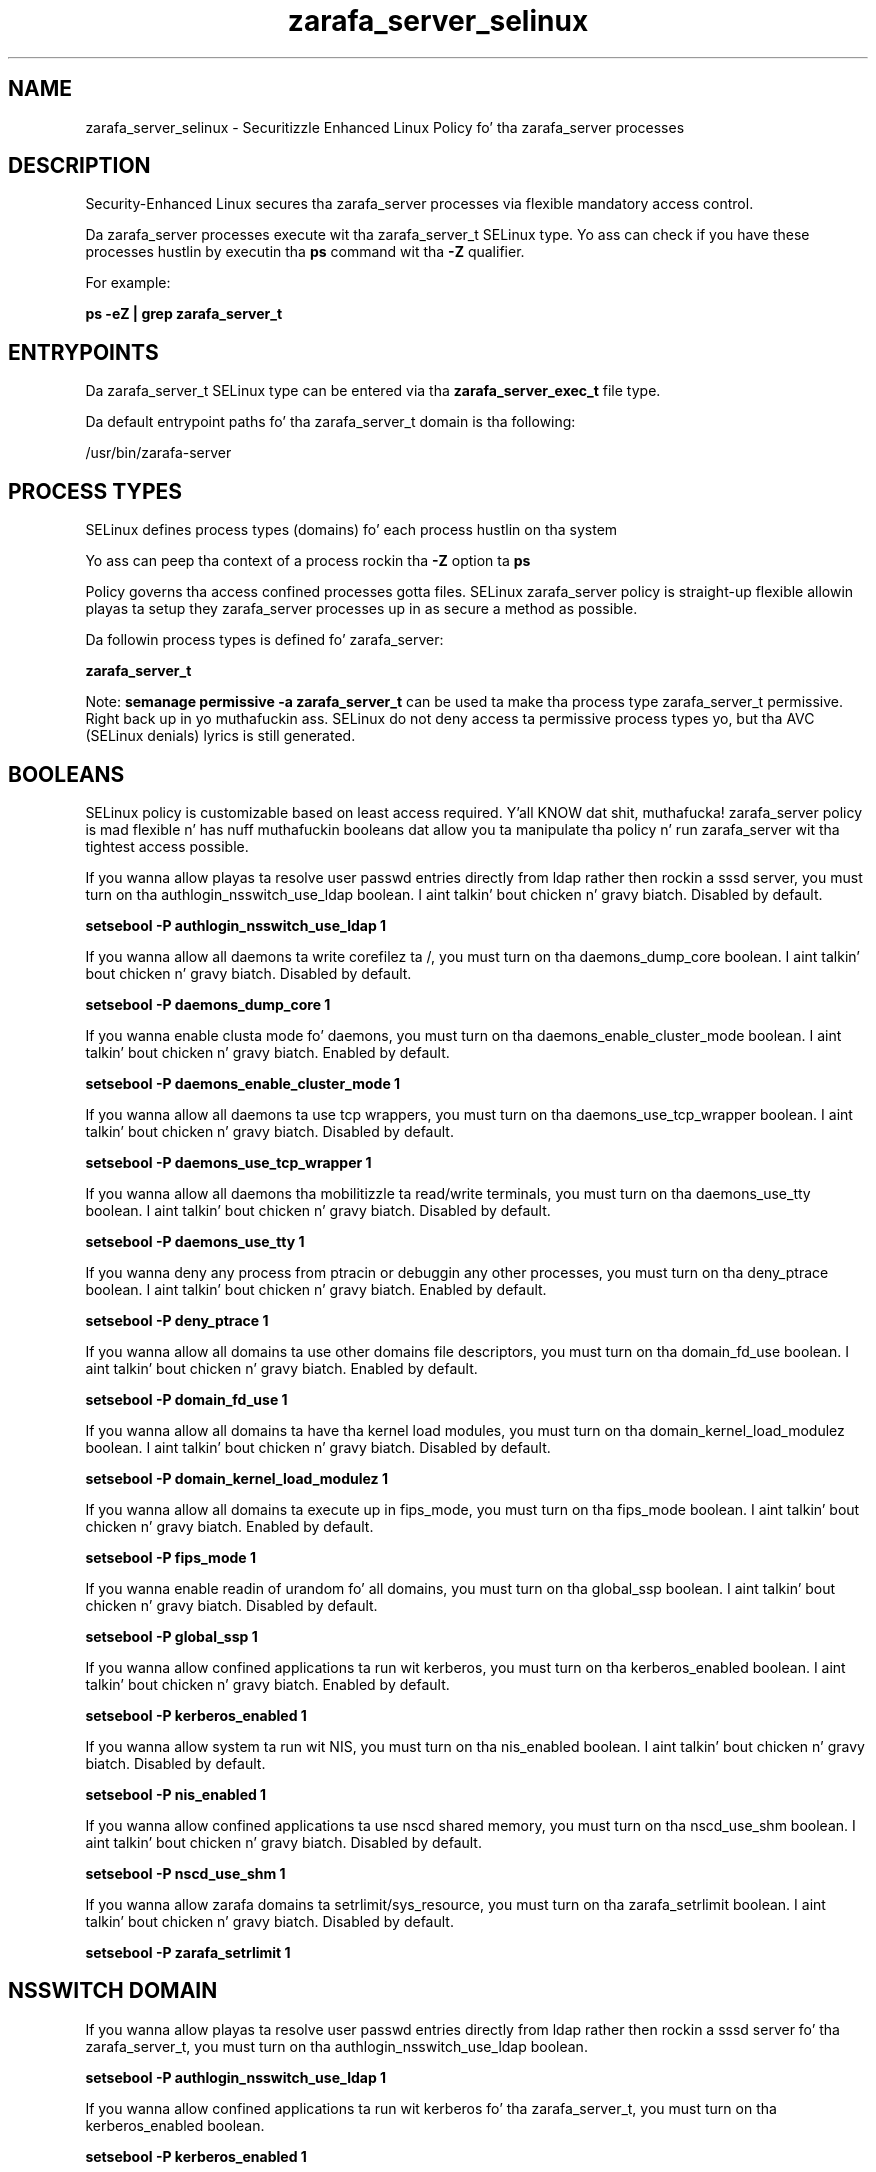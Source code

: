 .TH  "zarafa_server_selinux"  "8"  "14-12-02" "zarafa_server" "SELinux Policy zarafa_server"
.SH "NAME"
zarafa_server_selinux \- Securitizzle Enhanced Linux Policy fo' tha zarafa_server processes
.SH "DESCRIPTION"

Security-Enhanced Linux secures tha zarafa_server processes via flexible mandatory access control.

Da zarafa_server processes execute wit tha zarafa_server_t SELinux type. Yo ass can check if you have these processes hustlin by executin tha \fBps\fP command wit tha \fB\-Z\fP qualifier.

For example:

.B ps -eZ | grep zarafa_server_t


.SH "ENTRYPOINTS"

Da zarafa_server_t SELinux type can be entered via tha \fBzarafa_server_exec_t\fP file type.

Da default entrypoint paths fo' tha zarafa_server_t domain is tha following:

/usr/bin/zarafa-server
.SH PROCESS TYPES
SELinux defines process types (domains) fo' each process hustlin on tha system
.PP
Yo ass can peep tha context of a process rockin tha \fB\-Z\fP option ta \fBps\bP
.PP
Policy governs tha access confined processes gotta files.
SELinux zarafa_server policy is straight-up flexible allowin playas ta setup they zarafa_server processes up in as secure a method as possible.
.PP
Da followin process types is defined fo' zarafa_server:

.EX
.B zarafa_server_t
.EE
.PP
Note:
.B semanage permissive -a zarafa_server_t
can be used ta make tha process type zarafa_server_t permissive. Right back up in yo muthafuckin ass. SELinux do not deny access ta permissive process types yo, but tha AVC (SELinux denials) lyrics is still generated.

.SH BOOLEANS
SELinux policy is customizable based on least access required. Y'all KNOW dat shit, muthafucka!  zarafa_server policy is mad flexible n' has nuff muthafuckin booleans dat allow you ta manipulate tha policy n' run zarafa_server wit tha tightest access possible.


.PP
If you wanna allow playas ta resolve user passwd entries directly from ldap rather then rockin a sssd server, you must turn on tha authlogin_nsswitch_use_ldap boolean. I aint talkin' bout chicken n' gravy biatch. Disabled by default.

.EX
.B setsebool -P authlogin_nsswitch_use_ldap 1

.EE

.PP
If you wanna allow all daemons ta write corefilez ta /, you must turn on tha daemons_dump_core boolean. I aint talkin' bout chicken n' gravy biatch. Disabled by default.

.EX
.B setsebool -P daemons_dump_core 1

.EE

.PP
If you wanna enable clusta mode fo' daemons, you must turn on tha daemons_enable_cluster_mode boolean. I aint talkin' bout chicken n' gravy biatch. Enabled by default.

.EX
.B setsebool -P daemons_enable_cluster_mode 1

.EE

.PP
If you wanna allow all daemons ta use tcp wrappers, you must turn on tha daemons_use_tcp_wrapper boolean. I aint talkin' bout chicken n' gravy biatch. Disabled by default.

.EX
.B setsebool -P daemons_use_tcp_wrapper 1

.EE

.PP
If you wanna allow all daemons tha mobilitizzle ta read/write terminals, you must turn on tha daemons_use_tty boolean. I aint talkin' bout chicken n' gravy biatch. Disabled by default.

.EX
.B setsebool -P daemons_use_tty 1

.EE

.PP
If you wanna deny any process from ptracin or debuggin any other processes, you must turn on tha deny_ptrace boolean. I aint talkin' bout chicken n' gravy biatch. Enabled by default.

.EX
.B setsebool -P deny_ptrace 1

.EE

.PP
If you wanna allow all domains ta use other domains file descriptors, you must turn on tha domain_fd_use boolean. I aint talkin' bout chicken n' gravy biatch. Enabled by default.

.EX
.B setsebool -P domain_fd_use 1

.EE

.PP
If you wanna allow all domains ta have tha kernel load modules, you must turn on tha domain_kernel_load_modulez boolean. I aint talkin' bout chicken n' gravy biatch. Disabled by default.

.EX
.B setsebool -P domain_kernel_load_modulez 1

.EE

.PP
If you wanna allow all domains ta execute up in fips_mode, you must turn on tha fips_mode boolean. I aint talkin' bout chicken n' gravy biatch. Enabled by default.

.EX
.B setsebool -P fips_mode 1

.EE

.PP
If you wanna enable readin of urandom fo' all domains, you must turn on tha global_ssp boolean. I aint talkin' bout chicken n' gravy biatch. Disabled by default.

.EX
.B setsebool -P global_ssp 1

.EE

.PP
If you wanna allow confined applications ta run wit kerberos, you must turn on tha kerberos_enabled boolean. I aint talkin' bout chicken n' gravy biatch. Enabled by default.

.EX
.B setsebool -P kerberos_enabled 1

.EE

.PP
If you wanna allow system ta run wit NIS, you must turn on tha nis_enabled boolean. I aint talkin' bout chicken n' gravy biatch. Disabled by default.

.EX
.B setsebool -P nis_enabled 1

.EE

.PP
If you wanna allow confined applications ta use nscd shared memory, you must turn on tha nscd_use_shm boolean. I aint talkin' bout chicken n' gravy biatch. Disabled by default.

.EX
.B setsebool -P nscd_use_shm 1

.EE

.PP
If you wanna allow zarafa domains ta setrlimit/sys_resource, you must turn on tha zarafa_setrlimit boolean. I aint talkin' bout chicken n' gravy biatch. Disabled by default.

.EX
.B setsebool -P zarafa_setrlimit 1

.EE

.SH NSSWITCH DOMAIN

.PP
If you wanna allow playas ta resolve user passwd entries directly from ldap rather then rockin a sssd server fo' tha zarafa_server_t, you must turn on tha authlogin_nsswitch_use_ldap boolean.

.EX
.B setsebool -P authlogin_nsswitch_use_ldap 1
.EE

.PP
If you wanna allow confined applications ta run wit kerberos fo' tha zarafa_server_t, you must turn on tha kerberos_enabled boolean.

.EX
.B setsebool -P kerberos_enabled 1
.EE

.SH "MANAGED FILES"

Da SELinux process type zarafa_server_t can manage filez labeled wit tha followin file types.  Da paths listed is tha default paths fo' these file types.  Note tha processes UID still need ta have DAC permissions.

.br
.B cluster_conf_t

	/etc/cluster(/.*)?
.br

.br
.B cluster_var_lib_t

	/var/lib/pcsd(/.*)?
.br
	/var/lib/cluster(/.*)?
.br
	/var/lib/openais(/.*)?
.br
	/var/lib/pengine(/.*)?
.br
	/var/lib/corosync(/.*)?
.br
	/usr/lib/heartbeat(/.*)?
.br
	/var/lib/heartbeat(/.*)?
.br
	/var/lib/pacemaker(/.*)?
.br

.br
.B cluster_var_run_t

	/var/run/crm(/.*)?
.br
	/var/run/cman_.*
.br
	/var/run/rsctmp(/.*)?
.br
	/var/run/aisexec.*
.br
	/var/run/heartbeat(/.*)?
.br
	/var/run/cpglockd\.pid
.br
	/var/run/corosync\.pid
.br
	/var/run/rgmanager\.pid
.br
	/var/run/cluster/rgmanager\.sk
.br

.br
.B root_t

	/
.br
	/initrd
.br

.br
.B zarafa_server_log_t

	/var/log/zarafa/server\.log.*
.br

.br
.B zarafa_server_tmp_t


.br
.B zarafa_server_var_run_t

	/var/run/zarafa
.br
	/var/run/zarafa-server\.pid
.br

.br
.B zarafa_var_lib_t

	/var/lib/zarafa(/.*)?
.br
	/var/lib/zarafa-webapp(/.*)?
.br
	/var/lib/zarafa-webaccess(/.*)?
.br

.SH FILE CONTEXTS
SELinux requires filez ta have a extended attribute ta define tha file type.
.PP
Yo ass can peep tha context of a gangbangin' file rockin tha \fB\-Z\fP option ta \fBls\bP
.PP
Policy governs tha access confined processes gotta these files.
SELinux zarafa_server policy is straight-up flexible allowin playas ta setup they zarafa_server processes up in as secure a method as possible.
.PP

.PP
.B STANDARD FILE CONTEXT

SELinux defines tha file context types fo' tha zarafa_server, if you wanted to
store filez wit these types up in a gangbangin' finger-lickin' diffent paths, you need ta execute tha semanage command ta sepecify alternate labelin n' then use restorecon ta put tha labels on disk.

.B semanage fcontext -a -t zarafa_server_exec_t '/srv/zarafa_server/content(/.*)?'
.br
.B restorecon -R -v /srv/myzarafa_server_content

Note: SELinux often uses regular expressions ta specify labels dat match multiple files.

.I Da followin file types is defined fo' zarafa_server:


.EX
.PP
.B zarafa_server_exec_t
.EE

- Set filez wit tha zarafa_server_exec_t type, if you wanna transizzle a executable ta tha zarafa_server_t domain.


.EX
.PP
.B zarafa_server_log_t
.EE

- Set filez wit tha zarafa_server_log_t type, if you wanna treat tha data as zarafa server log data, probably stored under tha /var/log directory.


.EX
.PP
.B zarafa_server_tmp_t
.EE

- Set filez wit tha zarafa_server_tmp_t type, if you wanna store zarafa server temporary filez up in tha /tmp directories.


.EX
.PP
.B zarafa_server_var_run_t
.EE

- Set filez wit tha zarafa_server_var_run_t type, if you wanna store tha zarafa server filez under tha /run or /var/run directory.

.br
.TP 5
Paths:
/var/run/zarafa, /var/run/zarafa-server\.pid

.PP
Note: File context can be temporarily modified wit tha chcon command. Y'all KNOW dat shit, muthafucka!  If you wanna permanently chizzle tha file context you need ta use the
.B semanage fcontext
command. Y'all KNOW dat shit, muthafucka!  This will modify tha SELinux labelin database.  Yo ass will need ta use
.B restorecon
to apply tha labels.

.SH "COMMANDS"
.B semanage fcontext
can also be used ta manipulate default file context mappings.
.PP
.B semanage permissive
can also be used ta manipulate whether or not a process type is permissive.
.PP
.B semanage module
can also be used ta enable/disable/install/remove policy modules.

.B semanage boolean
can also be used ta manipulate tha booleans

.PP
.B system-config-selinux
is a GUI tool available ta customize SELinux policy settings.

.SH AUTHOR
This manual page was auto-generated using
.B "sepolicy manpage".

.SH "SEE ALSO"
selinux(8), zarafa_server(8), semanage(8), restorecon(8), chcon(1), sepolicy(8)
, setsebool(8)</textarea>

<div id="button">
<br/>
<input type="submit" name="translate" value="Tranzizzle Dis Shiznit" />
</div>

</form> 

</div>

<div id="space3"></div>
<div id="disclaimer"><h2>Use this to translate your words into gangsta</h2>
<h2>Click <a href="more.html">here</a> to learn more about Gizoogle</h2></div>

</body>
</html>
